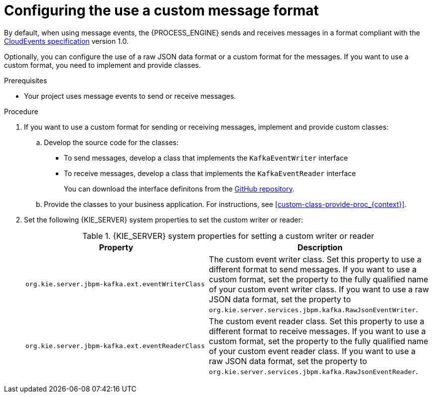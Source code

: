 [id='kieserver-kafka-customformat-proc_{context}']
= Configuring the use a custom message format

By default, when using message events, the {PROCESS_ENGINE} sends and receives messages in a format compliant with the https://github.com/cloudevents/spec[CloudEvents specification] version 1.0.

Optionally, you can configure the use of a raw JSON data format or a custom format for the messages. If you want to use a custom format, you need to implement and provide classes.

.Prerequisites

* Your project uses message events to send or receive messages.

.Procedure

. If you want to use a custom format for sending or receiving messages, implement and provide custom classes:
.. Develop the source code for the classes:
*** To send messages, develop a class that implements the `KafkaEventWriter` interface
*** To receive messages, develop a class that implements the `KafkaEventReader` interface
+
You can download the interface definitons from the https://github.com/kiegroup/droolsjbpm-integration/tree/{COMMUNITY_VERSION_FINAL}/kie-server-parent/kie-server-services/kie-server-services-kafka/src/main/java/org/kie/server/services/jbpm/kafka[GitHub repository].
+
.. Provide the classes to your business application. For instructions, see xref:custom-class-provide-proc_{context}[].
. Set the following {KIE_SERVER} system properties to set the custom writer or reader:
+
.{KIE_SERVER} system properties for setting a custom writer or reader
[cols="45%,55%", options="header"]
|===
|Property
|Description

|`org.kie.server.jbpm-kafka.ext.eventWriterClass`
|The custom event writer class. Set this property to use a different format to send messages. If you want to use a custom format, set the property to the fully qualified name of your custom event writer class. If you want to use a raw JSON data format, set the property to `org.kie.server.services.jbpm.kafka.RawJsonEventWriter`.

|`org.kie.server.jbpm-kafka.ext.eventReaderClass`
|The custom event reader class. Set this property to use a different format to receive messages. If you want to use a custom format, set the property to the fully qualified name of your custom event reader class. If you want to use a raw JSON data format, set the property to `org.kie.server.services.jbpm.kafka.RawJsonEventReader`.

|===
